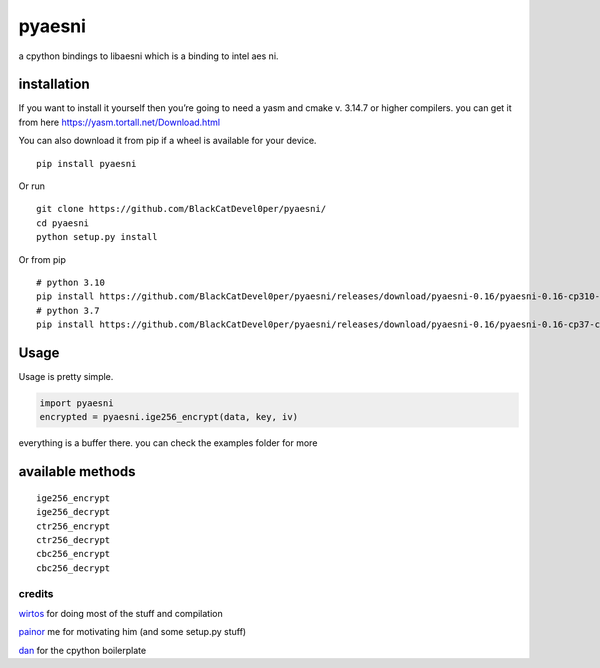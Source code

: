 pyaesni
=======

a cpython bindings to libaesni which is a binding to intel aes ni.

installation
------------

If you want to install it yourself then you’re going to need a yasm and cmake v. 3.14.7 or higher
compilers. you can get it from here
https://yasm.tortall.net/Download.html

You can also download it from pip if a wheel is available for your
device.
::

    pip install pyaesni

Or run
::
    git clone https://github.com/BlackCatDevel0per/pyaesni/
    cd pyaesni
    python setup.py install
Or from pip
::
    # python 3.10
    pip install https://github.com/BlackCatDevel0per/pyaesni/releases/download/pyaesni-0.16/pyaesni-0.16-cp310-cp310-linux_x86_64.whl
    # python 3.7
    pip install https://github.com/BlackCatDevel0per/pyaesni/releases/download/pyaesni-0.16/pyaesni-0.16-cp37-cp37m-linux_x86_64.whl
Usage
-----

Usage is pretty simple.

.. code:: python

   import pyaesni
   encrypted = pyaesni.ige256_encrypt(data, key, iv)

everything is a buffer there. you can check the examples folder for more

available methods
-----------------

::

   ige256_encrypt
   ige256_decrypt
   ctr256_encrypt
   ctr256_decrypt
   cbc256_encrypt
   cbc256_decrypt

credits
~~~~~~~

`wirtos`_ for doing most of the stuff and compilation

`painor`_ me for motivating him (and some setup.py stuff)

`dan`_ for the cpython boilerplate

.. _wirtos: https://github.com/Wirtos
.. _painor: https://github.com/painor
.. _dan: https://github.com/delivrance
